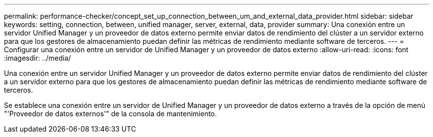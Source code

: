 ---
permalink: performance-checker/concept_set_up_connection_between_um_and_external_data_provider.html 
sidebar: sidebar 
keywords: setting, connection, between, unified manager, server, external, data, provider 
summary: Una conexión entre un servidor Unified Manager y un proveedor de datos externo permite enviar datos de rendimiento del clúster a un servidor externo para que los gestores de almacenamiento puedan definir las métricas de rendimiento mediante software de terceros. 
---
= Configurar una conexión entre un servidor de Unified Manager y un proveedor de datos externo
:allow-uri-read: 
:icons: font
:imagesdir: ../media/


[role="lead"]
Una conexión entre un servidor Unified Manager y un proveedor de datos externo permite enviar datos de rendimiento del clúster a un servidor externo para que los gestores de almacenamiento puedan definir las métricas de rendimiento mediante software de terceros.

Se establece una conexión entre un servidor de Unified Manager y un proveedor de datos externo a través de la opción de menú "'Proveedor de datos externos'" de la consola de mantenimiento.
